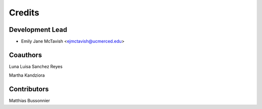 =======
Credits
=======

Development Lead
----------------

* Emily Jane McTavish <ejmctavish@ucmerced.edu>

Coauthors
---------
Luna Luisa Sanchez Reyes  

Martha Kandziora  


Contributors
------------
Matthias Bussonnier  